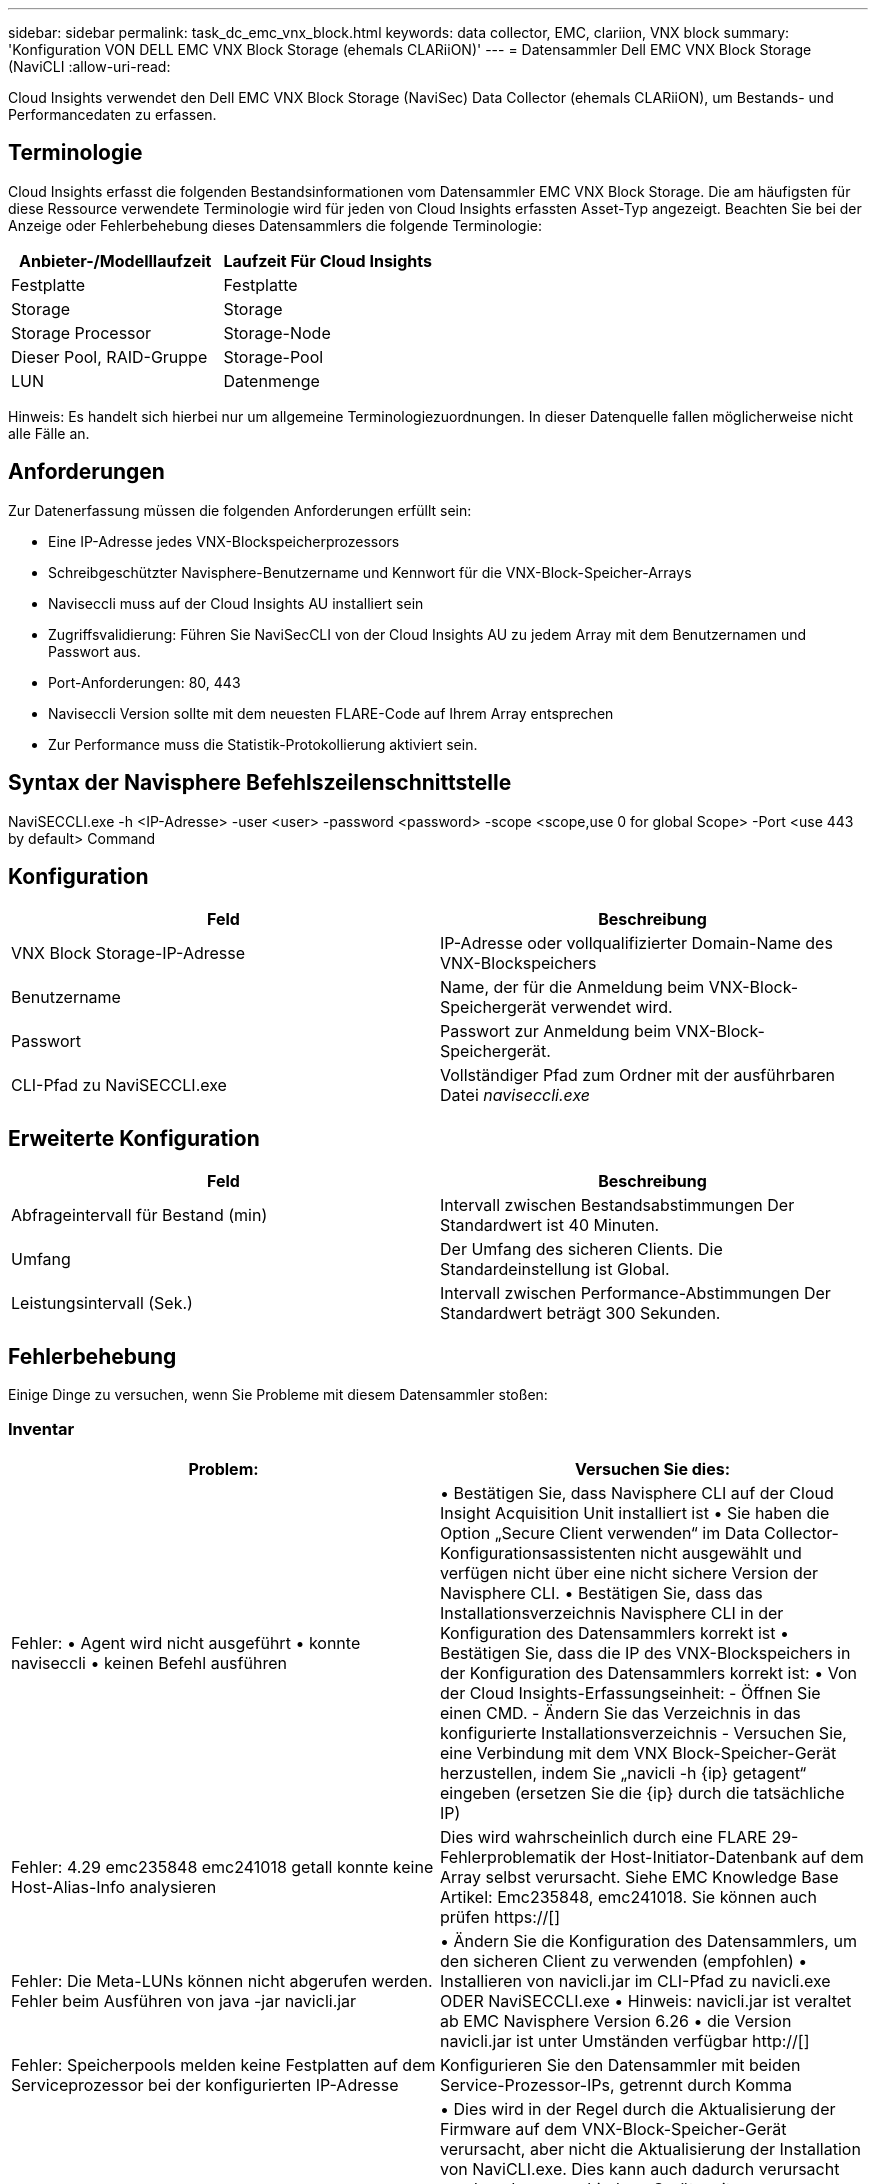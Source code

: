 ---
sidebar: sidebar 
permalink: task_dc_emc_vnx_block.html 
keywords: data collector, EMC, clariion, VNX block 
summary: 'Konfiguration VON DELL EMC VNX Block Storage (ehemals CLARiiON)' 
---
= Datensammler Dell EMC VNX Block Storage (NaviCLI
:allow-uri-read: 


[role="lead"]
Cloud Insights verwendet den Dell EMC VNX Block Storage (NaviSec) Data Collector (ehemals CLARiiON), um Bestands- und Performancedaten zu erfassen.



== Terminologie

Cloud Insights erfasst die folgenden Bestandsinformationen vom Datensammler EMC VNX Block Storage. Die am häufigsten für diese Ressource verwendete Terminologie wird für jeden von Cloud Insights erfassten Asset-Typ angezeigt. Beachten Sie bei der Anzeige oder Fehlerbehebung dieses Datensammlers die folgende Terminologie:

[cols="2*"]
|===
| Anbieter-/Modelllaufzeit | Laufzeit Für Cloud Insights 


| Festplatte | Festplatte 


| Storage | Storage 


| Storage Processor | Storage-Node 


| Dieser Pool, RAID-Gruppe | Storage-Pool 


| LUN | Datenmenge 
|===
Hinweis: Es handelt sich hierbei nur um allgemeine Terminologiezuordnungen. In dieser Datenquelle fallen möglicherweise nicht alle Fälle an.



== Anforderungen

Zur Datenerfassung müssen die folgenden Anforderungen erfüllt sein:

* Eine IP-Adresse jedes VNX-Blockspeicherprozessors
* Schreibgeschützter Navisphere-Benutzername und Kennwort für die VNX-Block-Speicher-Arrays
* Naviseccli muss auf der Cloud Insights AU installiert sein
* Zugriffsvalidierung: Führen Sie NaviSecCLI von der Cloud Insights AU zu jedem Array mit dem Benutzernamen und Passwort aus.
* Port-Anforderungen: 80, 443
* Naviseccli Version sollte mit dem neuesten FLARE-Code auf Ihrem Array entsprechen
* Zur Performance muss die Statistik-Protokollierung aktiviert sein.




== Syntax der Navisphere Befehlszeilenschnittstelle

NaviSECCLI.exe -h <IP-Adresse> -user <user> -password <password> -scope <scope,use 0 for global Scope> -Port <use 443 by default> Command



== Konfiguration

[cols="2*"]
|===
| Feld | Beschreibung 


| VNX Block Storage-IP-Adresse | IP-Adresse oder vollqualifizierter Domain-Name des VNX-Blockspeichers 


| Benutzername | Name, der für die Anmeldung beim VNX-Block-Speichergerät verwendet wird. 


| Passwort | Passwort zur Anmeldung beim VNX-Block-Speichergerät. 


| CLI-Pfad zu NaviSECCLI.exe | Vollständiger Pfad zum Ordner mit der ausführbaren Datei _naviseccli.exe_ 
|===


== Erweiterte Konfiguration

[cols="2*"]
|===
| Feld | Beschreibung 


| Abfrageintervall für Bestand (min) | Intervall zwischen Bestandsabstimmungen Der Standardwert ist 40 Minuten. 


| Umfang | Der Umfang des sicheren Clients. Die Standardeinstellung ist Global. 


| Leistungsintervall (Sek.) | Intervall zwischen Performance-Abstimmungen Der Standardwert beträgt 300 Sekunden. 
|===


== Fehlerbehebung

Einige Dinge zu versuchen, wenn Sie Probleme mit diesem Datensammler stoßen:



=== Inventar

[cols="2*"]
|===
| Problem: | Versuchen Sie dies: 


| Fehler: • Agent wird nicht ausgeführt • konnte naviseccli • keinen Befehl ausführen | • Bestätigen Sie, dass Navisphere CLI auf der Cloud Insight Acquisition Unit installiert ist • Sie haben die Option „Secure Client verwenden“ im Data Collector-Konfigurationsassistenten nicht ausgewählt und verfügen nicht über eine nicht sichere Version der Navisphere CLI. • Bestätigen Sie, dass das Installationsverzeichnis Navisphere CLI in der Konfiguration des Datensammlers korrekt ist • Bestätigen Sie, dass die IP des VNX-Blockspeichers in der Konfiguration des Datensammlers korrekt ist: • Von der Cloud Insights-Erfassungseinheit: - Öffnen Sie einen CMD. - Ändern Sie das Verzeichnis in das konfigurierte Installationsverzeichnis - Versuchen Sie, eine Verbindung mit dem VNX Block-Speicher-Gerät herzustellen, indem Sie „navicli -h {ip} getagent“ eingeben (ersetzen Sie die {ip} durch die tatsächliche IP) 


| Fehler: 4.29 emc235848 emc241018 getall konnte keine Host-Alias-Info analysieren | Dies wird wahrscheinlich durch eine FLARE 29-Fehlerproblematik der Host-Initiator-Datenbank auf dem Array selbst verursacht. Siehe EMC Knowledge Base Artikel: Emc235848, emc241018. Sie können auch prüfen https://[] 


| Fehler: Die Meta-LUNs können nicht abgerufen werden. Fehler beim Ausführen von java -jar navicli.jar | • Ändern Sie die Konfiguration des Datensammlers, um den sicheren Client zu verwenden (empfohlen) • Installieren von navicli.jar im CLI-Pfad zu navicli.exe ODER NaviSECCLI.exe • Hinweis: navicli.jar ist veraltet ab EMC Navisphere Version 6.26 • die Version navicli.jar ist unter Umständen verfügbar http://[] 


| Fehler: Speicherpools melden keine Festplatten auf dem Serviceprozessor bei der konfigurierten IP-Adresse | Konfigurieren Sie den Datensammler mit beiden Service-Prozessor-IPs, getrennt durch Komma 


| Fehler: Fehler bei nicht übereinstimmender Revision | • Dies wird in der Regel durch die Aktualisierung der Firmware auf dem VNX-Block-Speicher-Gerät verursacht, aber nicht die Aktualisierung der Installation von NaviCLI.exe. Dies kann auch dadurch verursacht werden, dass verschiedene Geräte mit unterschiedlichen Firmwares installiert sind, aber nur eine CLI (mit einer anderen Firmware-Version). • Stellen Sie sicher, dass das Gerät und der Host beide identische Versionen der Software ausführen: - Öffnen Sie von der Cloud Insights-Erfassungseinheit ein Befehlszeilenfenster - Ändern Sie das Verzeichnis in das konfigurierte Installationsverzeichnis - Verbinden Sie mit dem CLARiiON-Gerät, indem Sie “navicli -h €{ip} getagent“ eingeben - suchen Sie nach der Versionsnummer auf den ersten paar Zeilen. Beispiel: „Agent Rev: 6.16.2 (0.1)“ - Suche nach und vergleiche die Version in der ersten Zeile. Beispiel: „Navisphere CLI Revision 6.07.00.04.07“ 


| Fehler: Nicht Unterstützte Konfiguration - Keine Fibre-Channel-Ports | Das Gerät ist nicht mit Fibre-Channel-Ports konfiguriert. Aktuell werden nur FC-Konfigurationen unterstützt. Überprüfen Sie, ob diese Version/Firmware unterstützt wird. 
|===
Weitere Informationen finden Sie im link:concept_requesting_support.html["Unterstützung"] Oder auf der link:https://docs.netapp.com/us-en/cloudinsights/CloudInsightsDataCollectorSupportMatrix.pdf["Data Collector Supportmatrix"].
